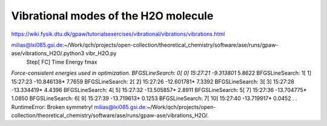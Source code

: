 =====================================
Vibrational modes of the H2O molecule
=====================================

https://wiki.fysik.dtu.dk/gpaw/tutorialsexercises/vibrational/vibrations/vibrations.html

milias@lxi085.gsi.de:~/Work/qch/projects/open-collection/theoretical_chemistry/software/ase/runs/gpaw-ase/vibrations_H2O/.python3 vibr_H2O.py 
                Step[ FC]     Time          Energy          fmax
*Force-consistent energies used in optimization.
BFGSLineSearch:    0[  0] 15:27:21       -9.313801*       5.8622
BFGSLineSearch:    1[  1] 15:27:23      -10.846138*       7.7659
BFGSLineSearch:    2[  2] 15:27:26      -12.601781*       7.3392
BFGSLineSearch:    3[  3] 15:27:28      -13.334419*       4.4396
BFGSLineSearch:    4[  5] 15:27:32      -13.505857*       2.8911
BFGSLineSearch:    5[  7] 15:27:36      -13.704775*       1.0850
BFGSLineSearch:    6[  9] 15:27:39      -13.719613*       0.1253
BFGSLineSearch:    7[ 10] 15:27:40      -13.719917*       0.0452
.
.
RuntimeError: Broken symmetry!
milias@lxi085.gsi.de:~/Work/qch/projects/open-collection/theoretical_chemistry/software/ase/runs/gpaw-ase/vibrations_H2O/.

